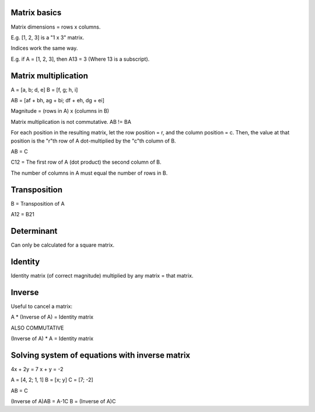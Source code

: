 Matrix basics
=============

Matrix dimensions = rows x columns.

E.g. [1, 2, 3] is a "1 x 3" matrix.

Indices work the same way.

E.g. if A = [1, 2, 3], then A13 = 3 (Where 13 is a subscript).

Matrix multiplication
=====================
A = [a, b; d, e] B = [f, g; h, i]

AB = [af + bh, ag + bi; df + eh, dg + ei]

Magnitude = (rows in A) x (columns in B)

Matrix multiplication is not commutative. AB != BA

For each position in the resulting matrix, let the row position = r, and the
column position = c. Then, the value at that position is the "r"th row of A
dot-multiplied by the "c"th column of B.

AB = C

C12 = The first row of A (dot product) the second column of B.

The number of columns in A must equal the number of rows in B.

Transposition
=============

B = Transposition of A

A12 = B21

Determinant
===========

Can only be calculated for a square matrix.

Identity
========

Identity matrix (of correct magnitude) multiplied by any matrix = that matrix.

Inverse
=======

Useful to cancel a matrix:

A * (Inverse of A) = Identity matrix

ALSO COMMUTATIVE

(Inverse of A) * A = Identity matrix

Solving system of equations with inverse matrix
===============================================

4x + 2y = 7
x + y = -2

A = [4, 2; 1, 1]
B = [x; y]
C = [7; -2]

AB = C

(Inverse of A)AB = A-1C
B = (Inverse of A)C
